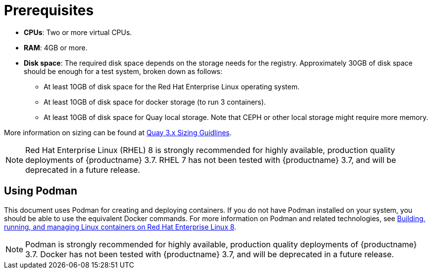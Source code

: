 = Prerequisites

ifeval::["{productname}" == "Red Hat Quay"]
//* **Red Hat Enterprise Linux (RHEL)**: Obtain the latest Red Hat Enterprise Linux 7 server media from the link:https://access.redhat.com/downloads/content/69/ver=/rhel---7/7.9/x86_64/product-software[Downloads page] and follow the installation instructions from the link:https://access.redhat.com/documentation/en-us/red_hat_enterprise_linux/7/html/installation_guide/index[Red Hat Enterprise Linux 7 Installation Guide].
* **Red Hat Enterprise Linux (RHEL)** 8: Obtain the latest Red Hat Enterprise Linux 8 server media from the link:https://access.redhat.com/downloads/content/479/ver=/rhel---8/8.3/x86_64/product-software[Downloads page] and follow the installation instructions available in the link:https://access.redhat.com/documentation/en-us/red_hat_enterprise_linux/8/[Product Documentation for Red Hat Enterprise Linux 8].
* **Valid Red Hat Subscription**: Configure a valid Red Hat Enterprise Linux 8 server subscription.
endif::[]
* **CPUs**: Two or more virtual CPUs.
* **RAM**: 4GB or more.
* **Disk space**:  The required disk space depends on the storage needs for the registry. Approximately 30GB of disk space should be enough for a test system, broken down as follows:
** At least 10GB of disk space for the Red Hat Enterprise Linux operating system.
** At least 10GB of disk space for docker storage (to run 3 containers).
** At least 10GB of disk space for Quay local storage. Note that CEPH or other local storage might require more memory.

More information on sizing can be found at link:https://access.redhat.com/articles/5177961[Quay 3.x Sizing Guidlines].

[NOTE]
====
Red Hat Enterprise Linux (RHEL) 8 is strongly recommended for highly available, production quality deployments of {productname} 3.7. RHEL 7 has not been tested with {productname} 3.7, and will be deprecated in a future release.
====

== Using Podman

This document uses Podman for creating and deploying containers. If you do not have Podman installed on your system, you should be able to use the equivalent Docker commands. For more information on Podman and related technologies, see link:https://access.redhat.com/documentation/en-us/red_hat_enterprise_linux/8/html-single/building_running_and_managing_containers/index[Building, running, and managing Linux containers on Red Hat Enterprise Linux 8].

[NOTE]
====
Podman is strongly recommended for highly available, production quality deployments of {productname} 3.7. Docker has not been tested with {productname} 3.7, and will be deprecated in a future release.
====
